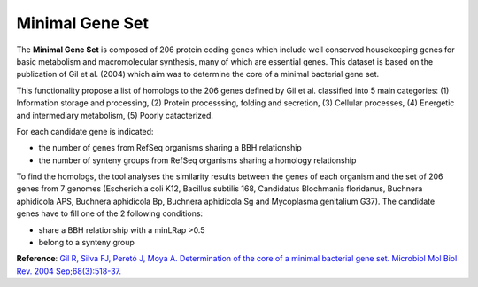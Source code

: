 ################
Minimal Gene Set
################

The **Minimal Gene Set** is composed of 206 protein coding genes which include well conserved housekeeping genes for basic metabolism and macromolecular synthesis, many of which are essential genes. This dataset is based on the publication of Gil et al. (2004) which aim was to determine the core of a minimal bacterial gene set.

This functionality propose a list of homologs to the 206 genes defined by Gil et al. classified into 5 main categories: (1) Information storage and processing, (2) Protein processsing, folding and secretion, (3) Cellular processes, (4) Energetic and intermediary metabolism, (5) Poorly catacterized.

For each candidate gene is indicated:

* the number of genes from RefSeq organisms sharing a BBH relationship
* the number of synteny groups from RefSeq organisms sharing a homology relationship

To find the homologs, the tool analyses the similarity results between the genes of each organism and the set of 206 genes from 7 genomes (Escherichia coli K12, Bacillus subtilis 168, Candidatus Blochmania floridanus, Buchnera aphidicola APS, Buchnera aphidicola Bp, Buchnera aphidicola Sg and Mycoplasma genitalium G37). The candidate genes have to fill one of the 2 following conditions:

* share a BBH relationship with a minLRap >0.5
* belong to a synteny group


.. image:: img/mingenset.png

**Reference**: `Gil R, Silva FJ, Peretó J, Moya A. Determination of the core of a minimal bacterial gene set. Microbiol Mol Biol Rev. 2004 Sep;68(3):518-37. <http://www.ncbi.nlm.nih.gov/pubmed/15353568>`_
